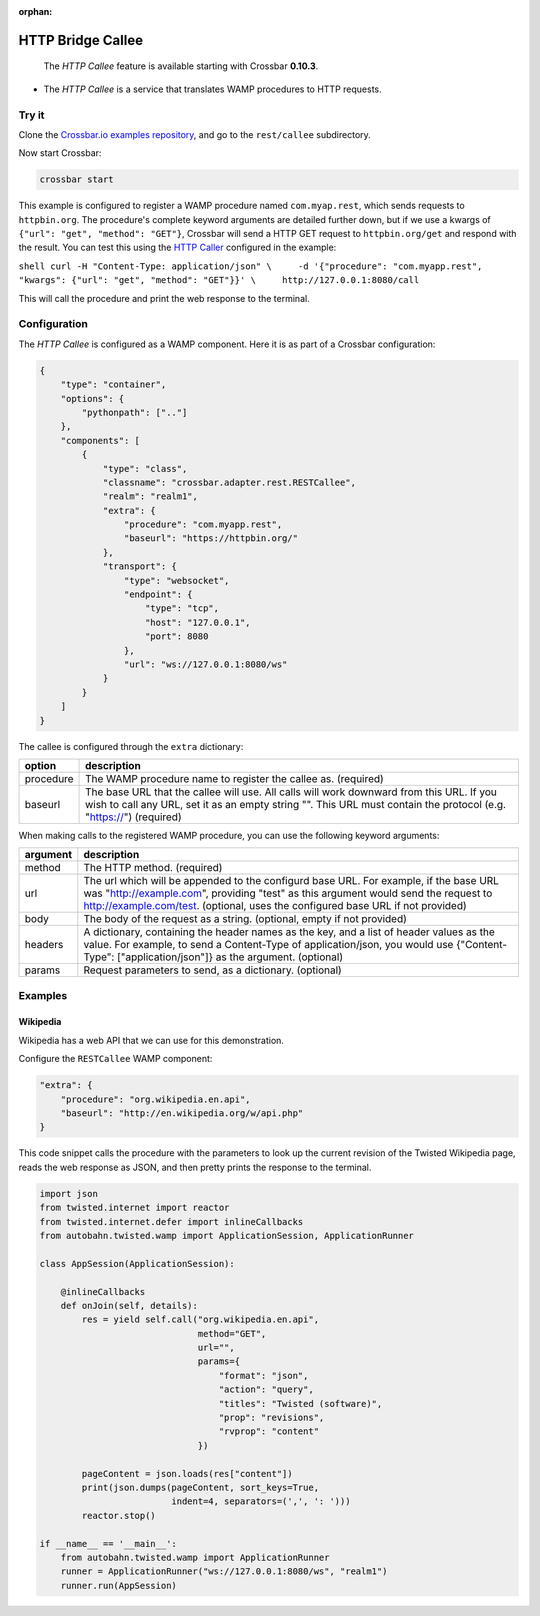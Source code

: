 :orphan:

HTTP Bridge Callee
==================

    The *HTTP Callee* feature is available starting with Crossbar
    **0.10.3**.

-  The *HTTP Callee* is a service that translates WAMP procedures to
   HTTP requests.

Try it
------

Clone the `Crossbar.io examples
repository <https://github.com/crossbario/crossbarexamples>`__, and go
to the ``rest/callee`` subdirectory.

Now start Crossbar:

.. code:: console

    crossbar start

This example is configured to register a WAMP procedure named
``com.myap.rest``, which sends requests to ``httpbin.org``. The
procedure's complete keyword arguments are detailed further down, but if
we use a kwargs of ``{"url": "get", "method": "GET"}``, Crossbar will
send a HTTP GET request to ``httpbin.org/get`` and respond with the
result. You can test this using the `HTTP
Caller <HTTP%20Bridge%20Caller>`__ configured in the example:

``shell curl -H "Content-Type: application/json" \     -d '{"procedure": "com.myapp.rest", "kwargs": {"url": "get", "method": "GET"}}' \     http://127.0.0.1:8080/call``

This will call the procedure and print the web response to the terminal.

Configuration
-------------

The *HTTP Callee* is configured as a WAMP component. Here it is as part
of a Crossbar configuration:

.. code:: javascript

    {
        "type": "container",
        "options": {
            "pythonpath": [".."]
        },
        "components": [
            {
                "type": "class",
                "classname": "crossbar.adapter.rest.RESTCallee",
                "realm": "realm1",
                "extra": {
                    "procedure": "com.myapp.rest",
                    "baseurl": "https://httpbin.org/"
                },
                "transport": {
                    "type": "websocket",
                    "endpoint": {
                        "type": "tcp",
                        "host": "127.0.0.1",
                        "port": 8080
                    },
                    "url": "ws://127.0.0.1:8080/ws"
                }
            }
        ]
    }

The callee is configured through the ``extra`` dictionary:

+-----------+--------------------------------------------------------------------------------------------+
| option    | description                                                                                |
+===========+============================================================================================+
| procedure | The WAMP procedure name to register the callee as. (required)                              |
+-----------+--------------------------------------------------------------------------------------------+
| baseurl   |  The base URL that the callee will use. All calls will work downward from this URL.        |
|           |  If you wish to call any URL, set it as an empty string "".                                |
|           |  This URL must contain the protocol (e.g. "https://") (required)                           |                                                           
+-----------+--------------------------------------------------------------------------------------------+

When making calls to the registered WAMP procedure, you can use the following keyword arguments:


+----------+---------------------------------------------------------------------------------------------------------------------------------------------+
| argument | description                                                                                                                                 |
+==========+=============================================================================================================================================+
| method   | The HTTP method. (required)                                                                                                                 |
+----------+---------------------------------------------------------------------------------------------------------------------------------------------+
| url      | The url which will be appended to the configurd base URL. For example, if the base URL was                                                  |
|          | "http://example.com", providing "test" as this argument would send the request to                                                           |
|          | http://example.com/test. (optional, uses the configured base URL if not provided)                                                           |
+----------+---------------------------------------------------------------------------------------------------------------------------------------------+
| body     | The body of the request as a string. (optional, empty if not provided)                                                                      |
+----------+---------------------------------------------------------------------------------------------------------------------------------------------+
| headers  | A dictionary, containing the header names as the key, and a list of header values as the value.                                             |
|          | For example, to send a Content-Type of application/json, you would use {"Content-Type": ["application/json"]} as the argument. (optional)   |
+----------+---------------------------------------------------------------------------------------------------------------------------------------------+
| params   | Request parameters to send, as a dictionary. (optional)                                                                                     |
+----------+---------------------------------------------------------------------------------------------------------------------------------------------+


Examples
--------

Wikipedia
~~~~~~~~~

Wikipedia has a web API that we can use for this demonstration.

Configure the ``RESTCallee`` WAMP component:

.. code:: javascript

    "extra": {
        "procedure": "org.wikipedia.en.api",
        "baseurl": "http://en.wikipedia.org/w/api.php"
    }

This code snippet calls the procedure with the parameters to look up the
current revision of the Twisted Wikipedia page, reads the web response
as JSON, and then pretty prints the response to the terminal.

.. code:: python

    import json
    from twisted.internet import reactor
    from twisted.internet.defer import inlineCallbacks
    from autobahn.twisted.wamp import ApplicationSession, ApplicationRunner

    class AppSession(ApplicationSession):

        @inlineCallbacks
        def onJoin(self, details):
            res = yield self.call("org.wikipedia.en.api",
                                  method="GET",
                                  url="",
                                  params={
                                      "format": "json",
                                      "action": "query",
                                      "titles": "Twisted (software)",
                                      "prop": "revisions",
                                      "rvprop": "content"
                                  })

            pageContent = json.loads(res["content"])
            print(json.dumps(pageContent, sort_keys=True,
                             indent=4, separators=(',', ': ')))
            reactor.stop()

    if __name__ == '__main__':
        from autobahn.twisted.wamp import ApplicationRunner
        runner = ApplicationRunner("ws://127.0.0.1:8080/ws", "realm1")
        runner.run(AppSession)
